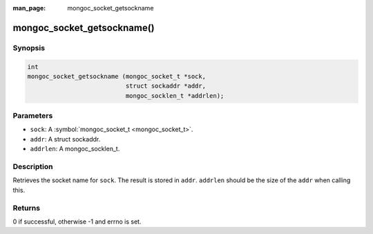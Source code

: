 :man_page: mongoc_socket_getsockname

mongoc_socket_getsockname()
===========================

Synopsis
--------

.. code-block:: c

  int
  mongoc_socket_getsockname (mongoc_socket_t *sock,
                             struct sockaddr *addr,
                             mongoc_socklen_t *addrlen);

Parameters
----------

* ``sock``: A :symbol:`mongoc_socket_t <mongoc_socket_t>`.
* ``addr``: A struct sockaddr.
* ``addrlen``: A mongoc_socklen_t.

Description
-----------

Retrieves the socket name for ``sock``. The result is stored in ``addr``. ``addrlen`` should be the size of the ``addr`` when calling this.

Returns
-------

0 if successful, otherwise -1 and errno is set.

